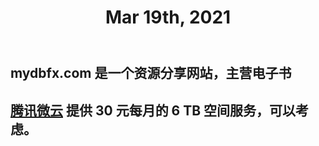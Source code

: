 #+TITLE: Mar 19th, 2021

** mydbfx.com 是一个资源分享网站，主营电子书
** [[https://www.weiyun.com/vip/privilege][腾讯微云]] 提供 30 元每月的 6 TB 空间服务，可以考虑。
